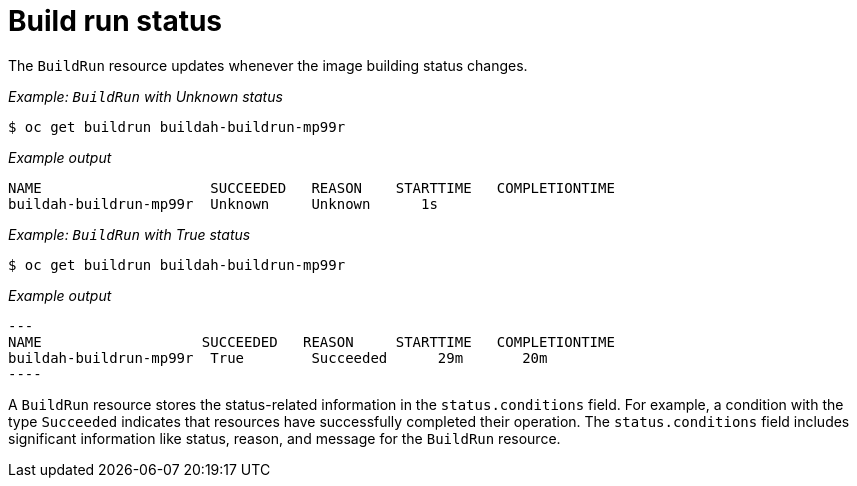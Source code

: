 // This module is included in the following assembly:
//
// * configuring/configuring-build-runs.adoc

:_mod-docs-content-type: REFERENCE
[id="ob-build-run-status_{context}"]
= Build run status

The `BuildRun` resource updates whenever the image building status changes.

_Example: `BuildRun` with Unknown status_

[source,terminal]
----
$ oc get buildrun buildah-buildrun-mp99r
----

_Example output_

[source,terminal]
----
NAME                    SUCCEEDED   REASON    STARTTIME   COMPLETIONTIME
buildah-buildrun-mp99r  Unknown     Unknown      1s
----

_Example: `BuildRun` with True status_

[source,terminal]
----
$ oc get buildrun buildah-buildrun-mp99r
----

_Example output_

[source,terminal]
---
NAME                   SUCCEEDED   REASON     STARTTIME   COMPLETIONTIME
buildah-buildrun-mp99r  True        Succeeded      29m       20m
----

A `BuildRun` resource stores the status-related information in the `status.conditions` field. For example, a condition with the type `Succeeded` indicates that resources have successfully completed their operation. The `status.conditions` field includes significant information like status, reason, and message for the `BuildRun` resource.
